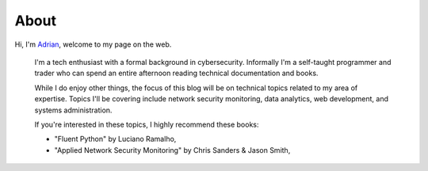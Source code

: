 About
#####

Hi, I'm `Adrian </files/resume.pdf>`_, welcome to my page on the web. 

    I'm a tech enthusiast with a formal background in cybersecurity. Informally I'm a self-taught programmer and trader who can spend an entire afternoon reading technical documentation and books.

    While I do enjoy other things, the focus of this blog will be on technical topics related to my area of expertise. Topics I'll be covering include network security monitoring, data analytics, web development, and systems administration.

    If you're interested in these topics, I highly recommend these books:

    - "Fluent Python" by Luciano Ramalho, 
    - "Applied Network Security Monitoring" by Chris Sanders & Jason Smith, 